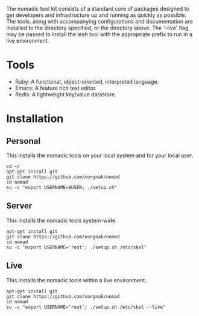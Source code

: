 
The nomadic tool kit consists of a standard core of packages designed to get developers and infrastructure up and running as quickly as possible.  The tools, along with accompanying configurations and documentation are installed to the directory specified, or the directory above.  The '--live' flag may be passed to install the leah tool with the appropriate prefix to run in a live environment.

* Tools

- Ruby: A functional, object-oriented, interpreted language.
- Emacs: A feature rich text editor.
- Redis: A lightweight key/value datastore.

* Installation

** Personal
This installs the nomadic tools on your local system and for your local user.
#+BEGIN_SRC 
cd ~/
apt-get install git
git clone https://github.com/xorgnak/nomad
cd nomad
su -c "export USERNAME=$USER; ./setup.sh"
#+END_SRC

** Server
This installs the nomadic tools system-wide.
#+BEGIN_SRC 
apt-get install git
git clone https://github.com/xorgnak/nomad
cd nomad
su -c "export USERNAME='root'; ./setup.sh /etc/skel"
#+END_SRC

** Live
This installs the nomadic tools within a live environment.
#+BEGIN_SRC 
apt-get install git
git clone https://github.com/xorgnak/nomad
cd nomad
su -c "export USERNAME='root'; ./setup.sh /etc/skel --live"
#+END_SRC

